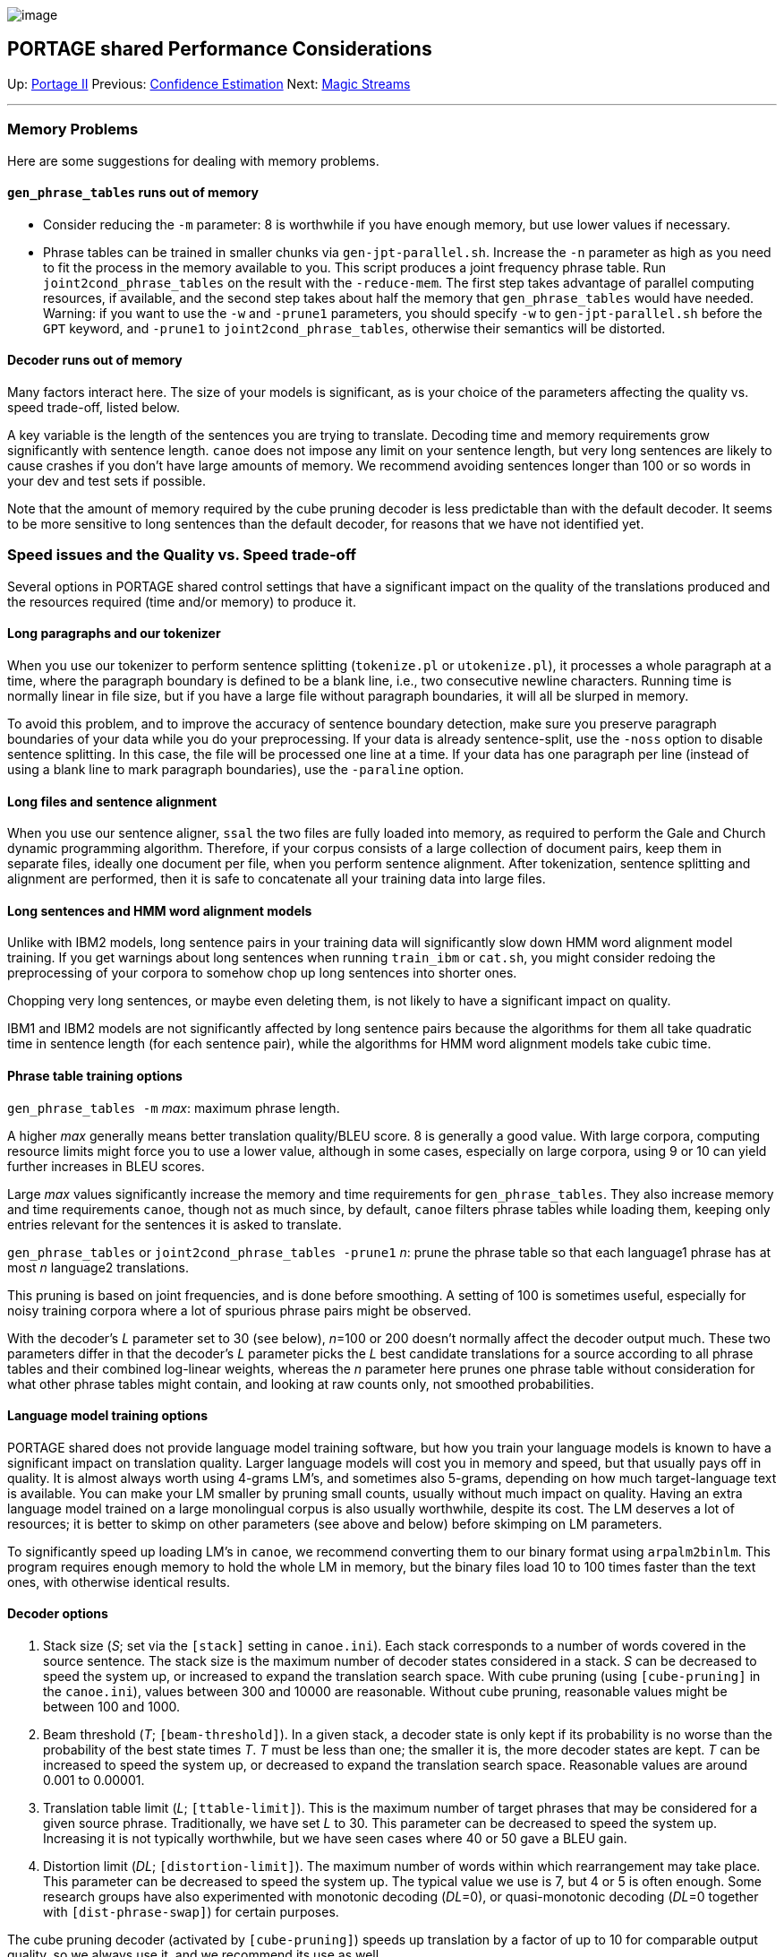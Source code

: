 image:uploads/NRC_banner_e.jpg[image]

PORTAGE shared Performance Considerations
-----------------------------------------

Up: link:PortageMachineTranslation.html[Portage II] Previous:
link:ConfidenceEstimation.html[Confidence Estimation] Next:
link:PORTAGE_sharedMagicStreams.html[Magic Streams]

'''''

Memory Problems
~~~~~~~~~~~~~~~

Here are some suggestions for dealing with memory problems.

`gen_phrase_tables` runs out of memory
^^^^^^^^^^^^^^^^^^^^^^^^^^^^^^^^^^^^^^

* Consider reducing the `-m` parameter: 8 is worthwhile if you have
enough memory, but use lower values if necessary.

* Phrase tables can be trained in smaller chunks via
`gen-jpt-parallel.sh`. Increase the `-n` parameter as high as you need
to fit the process in the memory available to you. This script produces
a joint frequency phrase table. Run `joint2cond_phrase_tables` on the
result with the `-reduce-mem`. The first step takes advantage of
parallel computing resources, if available, and the second step takes
about half the memory that `gen_phrase_tables` would have needed.
Warning: if you want to use the `-w` and `-prune1` parameters, you
should specify `-w` to `gen-jpt-parallel.sh` before the `GPT` keyword,
and `-prune1` to `joint2cond_phrase_tables`, otherwise their semantics
will be distorted.

Decoder runs out of memory
^^^^^^^^^^^^^^^^^^^^^^^^^^

Many factors interact here. The size of your models is significant, as
is your choice of the parameters affecting the quality vs. speed
trade-off, listed below.

A key variable is the length of the sentences you are trying to
translate. Decoding time and memory requirements grow significantly with
sentence length. `canoe` does not impose any limit on your sentence
length, but very long sentences are likely to cause crashes if you don't
have large amounts of memory. We recommend avoiding sentences longer
than 100 or so words in your dev and test sets if possible.

Note that the amount of memory required by the cube pruning decoder is
less predictable than with the default decoder. It seems to be more
sensitive to long sentences than the default decoder, for reasons that
we have not identified yet.

Speed issues and the Quality vs. Speed trade-off
~~~~~~~~~~~~~~~~~~~~~~~~~~~~~~~~~~~~~~~~~~~~~~~~

Several options in PORTAGE shared control settings that have a
significant impact on the quality of the translations produced and the
resources required (time and/or memory) to produce it.

Long paragraphs and our tokenizer
^^^^^^^^^^^^^^^^^^^^^^^^^^^^^^^^^

When you use our tokenizer to perform sentence splitting (`tokenize.pl`
or `utokenize.pl`), it processes a whole paragraph at a time, where the
paragraph boundary is defined to be a blank line, i.e., two consecutive
newline characters. Running time is normally linear in file size, but if
you have a large file without paragraph boundaries, it will all be
slurped in memory.

To avoid this problem, and to improve the accuracy of sentence boundary
detection, make sure you preserve paragraph boundaries of your data
while you do your preprocessing. If your data is already sentence-split,
use the `-noss` option to disable sentence splitting. In this case, the
file will be processed one line at a time. If your data has one
paragraph per line (instead of using a blank line to mark paragraph
boundaries), use the `-paraline` option.

Long files and sentence alignment
^^^^^^^^^^^^^^^^^^^^^^^^^^^^^^^^^

When you use our sentence aligner, `ssal` the two files are fully loaded
into memory, as required to perform the Gale and Church dynamic
programming algorithm. Therefore, if your corpus consists of a large
collection of document pairs, keep them in separate files, ideally one
document per file, when you perform sentence alignment. After
tokenization, sentence splitting and alignment are performed, then it is
safe to concatenate all your training data into large files.

Long sentences and HMM word alignment models
^^^^^^^^^^^^^^^^^^^^^^^^^^^^^^^^^^^^^^^^^^^^

Unlike with IBM2 models, long sentence pairs in your training data will
significantly slow down HMM word alignment model training. If you get
warnings about long sentences when running `train_ibm` or `cat.sh`, you
might consider redoing the preprocessing of your corpora to somehow chop
up long sentences into shorter ones.

Chopping very long sentences, or maybe even deleting them, is not likely
to have a significant impact on quality.

IBM1 and IBM2 models are not significantly affected by long sentence
pairs because the algorithms for them all take quadratic time in
sentence length (for each sentence pair), while the algorithms for HMM
word alignment models take cubic time.

Phrase table training options
^^^^^^^^^^^^^^^^^^^^^^^^^^^^^

`gen_phrase_tables -m` _max_: maximum phrase length.

A higher _max_ generally means better translation quality/BLEU score. 8
is generally a good value. With large corpora, computing resource limits
might force you to use a lower value, although in some cases, especially
on large corpora, using 9 or 10 can yield further increases in BLEU
scores.

Large _max_ values significantly increase the memory and time
requirements for `gen_phrase_tables`. They also increase memory and time
requirements `canoe`, though not as much since, by default, `canoe`
filters phrase tables while loading them, keeping only entries relevant
for the sentences it is asked to translate.

`gen_phrase_tables` or `joint2cond_phrase_tables -prune1` _n_: prune the
phrase table so that each language1 phrase has at most _n_ language2
translations.

This pruning is based on joint frequencies, and is done before
smoothing. A setting of 100 is sometimes useful, especially for noisy
training corpora where a lot of spurious phrase pairs might be observed.

With the decoder's _L_ parameter set to 30 (see below), _n_=100 or 200
doesn't normally affect the decoder output much. These two parameters
differ in that the decoder's _L_ parameter picks the _L_ best candidate
translations for a source according to all phrase tables and their
combined log-linear weights, whereas the _n_ parameter here prunes one
phrase table without consideration for what other phrase tables might
contain, and looking at raw counts only, not smoothed probabilities.

Language model training options
^^^^^^^^^^^^^^^^^^^^^^^^^^^^^^^

PORTAGE shared does not provide language model training software, but
how you train your language models is known to have a significant impact
on translation quality. Larger language models will cost you in memory
and speed, but that usually pays off in quality. It is almost always
worth using 4-grams LM's, and sometimes also 5-grams, depending on how
much target-language text is available. You can make your LM smaller by
pruning small counts, usually without much impact on quality. Having an
extra language model trained on a large monolingual corpus is also
usually worthwhile, despite its cost. The LM deserves a lot of
resources; it is better to skimp on other parameters (see above and
below) before skimping on LM parameters.

To significantly speed up loading LM's in `canoe`, we recommend
converting them to our binary format using `arpalm2binlm`. This program
requires enough memory to hold the whole LM in memory, but the binary
files load 10 to 100 times faster than the text ones, with otherwise
identical results.

Decoder options
^^^^^^^^^^^^^^^

1.  Stack size (_S_; set via the `[stack]` setting in `canoe.ini`). Each
stack corresponds to a number of words covered in the source sentence.
The stack size is the maximum number of decoder states considered in a
stack. _S_ can be decreased to speed the system up, or increased to
expand the translation search space. With cube pruning (using
`[cube-pruning]` in the `canoe.ini`), values between 300 and 10000 are
reasonable. Without cube pruning, reasonable values might be between 100
and 1000.
2.  Beam threshold (_T_; `[beam-threshold]`). In a given stack, a
decoder state is only kept if its probability is no worse than the
probability of the best state times _T_. _T_ must be less than one; the
smaller it is, the more decoder states are kept. _T_ can be increased to
speed the system up, or decreased to expand the translation search
space. Reasonable values are around 0.001 to 0.00001.
3.  Translation table limit (_L_; `[ttable-limit]`). This is the maximum
number of target phrases that may be considered for a given source
phrase. Traditionally, we have set _L_ to 30. This parameter can be
decreased to speed the system up. Increasing it is not typically
worthwhile, but we have seen cases where 40 or 50 gave a BLEU gain.
4.  Distortion limit (_DL_; `[distortion-limit]`). The maximum number of
words within which rearrangement may take place. This parameter can be
decreased to speed the system up. The typical value we use is 7, but 4
or 5 is often enough. Some research groups have also experimented with
monotonic decoding (_DL_=0), or quasi-monotonic decoding (_DL_=0
together with `[dist-phrase-swap]`) for certain purposes.

The cube pruning decoder (activated by `[cube-pruning]`) speeds up
translation by a factor of up to 10 for comparable output quality, so we
always use it, and we recommend its use as well.

We've done some experiments on the quality/speed tradeoff for
French-English translation (in both directions), and we found that very
fast translation can be obtained, at a loss of only 1 BLEU point in some
cases, with cube pruning, S as low as 100 or 300, T as high as 0.1 or
0.03, L down to 5, and DL at 4 or 5. Whether these settings will also
work acceptably for you will depend on your language pair, your data and
your application. In this experiment, "very fast" meant about 10
sentences per second, while the slower, maximum quality system took 1 to
5 seconds per sentence.

Rescoring features
^^^^^^^^^^^^^^^^^^

Rescoring is fairly expensive and does not always yield improvements in
quality/BLEU score. The cost of computing various rescoring features
varies widely by feature, so your choice of features will also
significantly affect total running time and memory requirements.

'''''

Up: link:PortageMachineTranslation.html[Portage II] Previous:
link:ConfidenceEstimation.html[Confidence Estimation] Next:
link:PORTAGE_sharedMagicStreams.html[Magic Streams]  +

'''''

 +

[cols="<,<,<",]
|=======================================================================
|image:uploads/iit_sidenav_graphictop_e.gif[NRC-CNRC]
|image:uploads/mainf1.gif[National
Research Council Canada]
|image:uploads/mainWordmark.gif[Government
of Canada]

|image:uploads/sidenav_graphicbottom_e.gif[NRC-CNRC]
|Traitement multilingue de textes / Multilingual Text Processing +
 Technologies de l'information et des communications / Information and
Communications Technologies +
 Conseil national de recherches Canada / National Research Council
Canada +
 Copyright 2004-2016, Sa Majesté la Reine du Chef du Canada / Her
Majesty in Right of Canada
|=======================================================================

